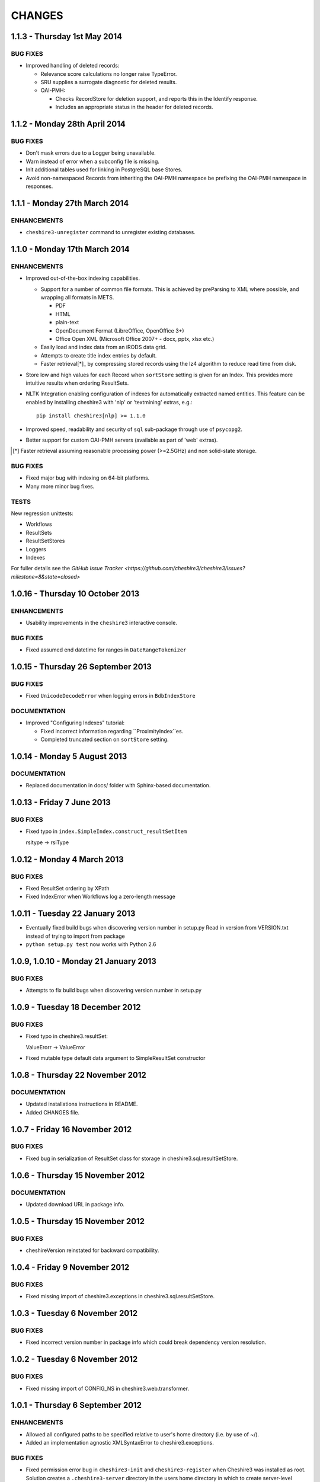 CHANGES
=======

1.1.3 - Thursday 1st May 2014
-----------------------------

BUG FIXES
~~~~~~~~~

* Improved handling of deleted records:

  * Relevance score calculations no longer raise TypeError.

  * SRU supplies a surrogate diagnostic for deleted results.

  * OAI-PMH:

    * Checks RecordStore for deletion support, and reports this in the
      Identify response.

    * Includes an appropriate status in the header for deleted records.


1.1.2 - Monday 28th April 2014
------------------------------

BUG FIXES
~~~~~~~~~

* Don't mask errors due to a Logger being unavailable.

* Warn instead of error when a subconfig file is missing.

* Init additional tables used for linking in PostgreSQL base Stores.

* Avoid non-namespaced Records from inheriting the OAI-PMH namespace be
  prefixing the OAI-PMH namespace in responses.


1.1.1 - Monday 27th March 2014
------------------------------

ENHANCEMENTS
~~~~~~~~~~~~

* ``cheshire3-unregister`` command to unregister existing databases.


1.1.0 - Monday 17th March 2014
------------------------------

ENHANCEMENTS
~~~~~~~~~~~~

* Improved out-of-the-box indexing capabilities.

  * Support for a number of common file formats. This is achieved by
    preParsing to XML where possible, and wrapping all formats in METS.

    * PDF
    * HTML
    * plain-text
    * OpenDocument Format (LibreOffice, OpenOffice 3+)
    * Office Open XML (Microsoft Office 2007+ - docx, pptx, xlsx etc.)

  * Easily load and index data from an iRODS data grid.

  * Attempts to create title index entries by default.

  * Faster retrieval[*]_ by compressing stored records using the lz4
    algorithm to reduce read time from disk.

* Store low and high values for each Record when ``sortStore`` setting is
  given for an Index. This provides more intuitive results when ordering
  ResultSets.

* NLTK Integration enabling configuration of indexes for automatically
  extracted named entities. This feature can be enabled by installing
  cheshire3 with 'nlp' or 'textmining' extras, e.g.::

      pip install cheshire3[nlp] >= 1.1.0

* Improved speed, readability and security of ``sql`` sub-package through use
  of ``psycopg2``.

* Better support for custom OAI-PMH servers (available as part of 'web'
  extras).

.. [*] Faster retrieval assuming reasonable processing power (>=2.5GHz) and
       non solid-state storage.


BUG FIXES
~~~~~~~~~

* Fixed major bug with indexing on 64-bit platforms.

* Many more minor bug fixes.


TESTS
~~~~~

New regression unittests:

* Workflows
* ResultSets
* ResultSetStores
* Loggers
* Indexes

For fuller details see the `GitHub Issue Tracker
<https://github.com/cheshire3/cheshire3/issues?milestone=8&state=closed>`


1.0.16 - Thursday 10 October 2013
---------------------------------

ENHANCEMENTS
~~~~~~~~~~~~

* Usability improvements in the ``cheshire3`` interactive console.


BUG FIXES
~~~~~~~~~

* Fixed assumed end datetime for ranges in ``DateRangeTokenizer``


1.0.15 - Thursday 26 September 2013
-----------------------------------

BUG FIXES
~~~~~~~~~

* Fixed ``UnicodeDecodeError`` when logging errors in ``BdbIndexStore``


DOCUMENTATION
~~~~~~~~~~~~~

* Improved "Configuring Indexes" tutorial:

  * Fixed incorrect information regarding ``ProximityIndex``es.

  * Completed truncated section on ``sortStore`` setting.


1.0.14 - Monday 5 August 2013
-----------------------------

DOCUMENTATION
~~~~~~~~~~~~~

* Replaced documentation in docs/ folder with Sphinx-based documentation.


1.0.13 - Friday 7 June 2013
---------------------------

BUG FIXES
~~~~~~~~~

* Fixed typo in ``index.SimpleIndex.construct_resultSetItem``

  rsitype -> rsiType


1.0.12 - Monday 4 March 2013
----------------------------

BUG FIXES
~~~~~~~~~

* Fixed ResultSet ordering by XPath

* Fixed IndexError when Workflows log a zero-length message


1.0.11 - Tuesday 22 January 2013
--------------------------------

* Eventually fixed build bugs when discovering version number in setup.py
  Read in version from VERSION.txt instead of trying to import from package

* ``python setup.py test`` now works with Python 2.6


1.0.9, 1.0.10 - Monday 21 January 2013
--------------------------------------

BUG FIXES
~~~~~~~~~

* Attempts to fix build bugs when discovering version number in setup.py


1.0.9 - Tuesday 18 December 2012
--------------------------------

BUG FIXES
~~~~~~~~~

* Fixed typo in cheshire3.resultSet:

  ValueErorr -> ValueError

* Fixed mutable type default data argument to SimpleResultSet constructor


1.0.8 - Thursday 22 November 2012
---------------------------------

DOCUMENTATION
~~~~~~~~~~~~~

* Updated installations instructions in README.

* Added CHANGES file.


1.0.7 - Friday 16 November 2012
-------------------------------

BUG FIXES
~~~~~~~~~

* Fixed bug in serialization of ResultSet class for storage in
  cheshire3.sql.resultSetStore.


1.0.6 - Thursday 15 November 2012
---------------------------------

DOCUMENTATION
~~~~~~~~~~~~~

* Updated download URL in package info.


1.0.5 - Thursday 15 November 2012
---------------------------------

BUG FIXES
~~~~~~~~~

* cheshireVersion reinstated for backward compatibility.


1.0.4 - Friday 9 November 2012
------------------------------

BUG FIXES
~~~~~~~~~

* Fixed missing import of cheshire3.exceptions in
  cheshire3.sql.resultSetStore.


1.0.3 - Tuesday 6 November 2012
-------------------------------

BUG FIXES
~~~~~~~~~

* Fixed incorrect version number in package info which could break dependency
  version resolution.


1.0.2 - Tuesday 6 November 2012
-------------------------------

BUG FIXES
~~~~~~~~~

* Fixed missing import of CONFIG_NS in cheshire3.web.transformer.


1.0.1 - Thursday 6 September 2012
---------------------------------

ENHANCEMENTS
~~~~~~~~~~~~

* Allowed all configured paths to be specified relative to user's home
  directory (i.e. by use of ~/).

* Added an implementation agnostic XMLSyntaxError to cheshire3.exceptions.

BUG FIXES
~~~~~~~~~

* Fixed permission error bug in ``cheshire3-init`` and ``cheshire3-register``
  when Cheshire3 was installed as root. Solution creates a
  ``.cheshire3-server`` directory in the users home directory in which to
  create server-level config plugins, log files and persistent data stores.


1.0.0 - Thursday 9 August 2012
------------------------------

ENHANCEMENTS
~~~~~~~~~~~~

* Standardized installation process. Installable from PyPI_.

* Unittest suite for the majority of processing objects.

* Command-line UI

  * ``cheshire3-init``
  * ``cheshire3-load``
  * ``cheshire3-load``
  * ``cheshire3-search``
  * ``cheshire3-serve``


.. Links
.. _`PyPI`: http://pypi.python.org/pypi/cheshire3
.. _`psycopg2`: https://pypi.python.org/pypi/psycopg2
